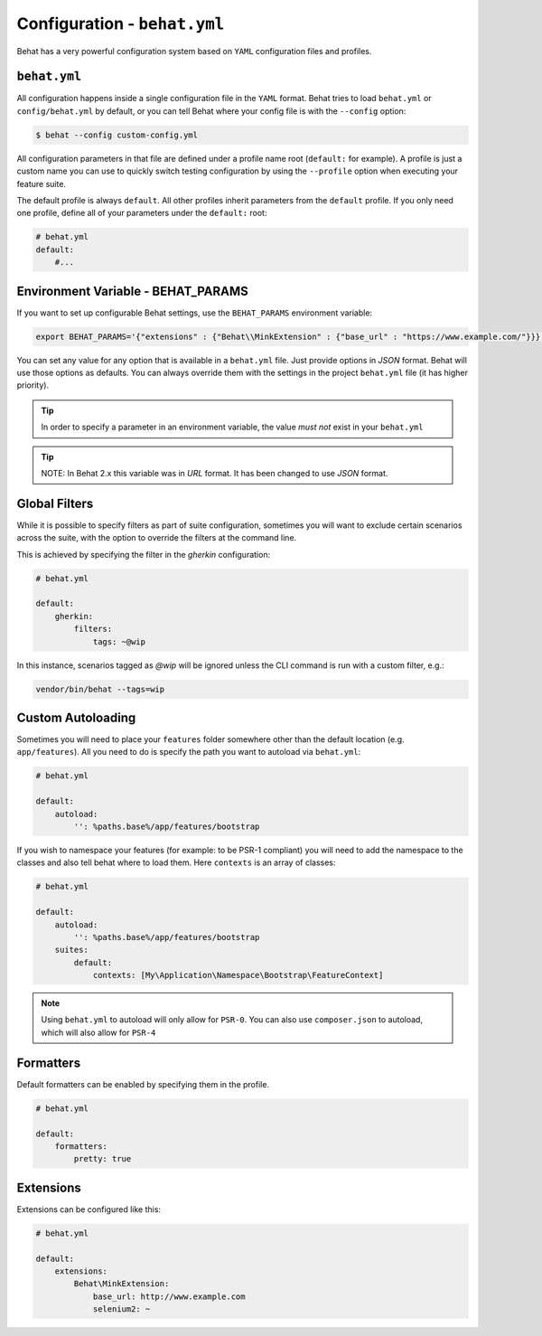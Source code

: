 Configuration - ``behat.yml``
=============================

Behat has a very powerful configuration system based on ``YAML`` configuration files and
profiles.

``behat.yml``
-------------

All configuration happens inside a single configuration file in the ``YAML``
format. Behat tries to load ``behat.yml`` or ``config/behat.yml`` by default,
or you can tell Behat where your config file is with the ``--config`` option:

.. code-block:: bash

    $ behat --config custom-config.yml

All configuration parameters in that file are defined under a profile name root
(``default:`` for example). A profile is just a custom name you can use to
quickly switch testing configuration by using the ``--profile`` option when
executing your feature suite.

The default profile is always ``default``. All other profiles inherit
parameters from the ``default`` profile. If you only need one profile, define
all of your parameters under the ``default:`` root:

.. code-block:: yaml

    # behat.yml
    default:
        #...

Environment Variable - BEHAT_PARAMS
-----------------------------------

If you want to set up configurable Behat settings, use the ``BEHAT_PARAMS``
environment variable:

.. code-block:: bash

    export BEHAT_PARAMS='{"extensions" : {"Behat\\MinkExtension" : {"base_url" : "https://www.example.com/"}}}'

You can set any value for any option that is available in a ``behat.yml`` file.
Just provide options in *JSON* format.  Behat will use those options as defaults.
You can always override them with the settings in the project ``behat.yml`` file (it has higher priority).

.. tip::

    In order to specify a parameter in an environment variable, the value *must not* exist in your ``behat.yml``

.. tip::

    NOTE: In Behat 2.x this variable was in *URL* format.  It has been changed to use *JSON* format.


Global Filters
--------------

While it is possible to specify filters as part of suite configuration, sometimes you will want to 
exclude certain scenarios across the suite, with the option to override the filters at the command line.

This is achieved by specifying the filter in the `gherkin` configuration:

.. code-block:: yaml

    # behat.yml

    default:
        gherkin:
            filters:
                tags: ~@wip
            
In this instance, scenarios tagged as `@wip` will be ignored unless the CLI command is run with a custom filter, e.g.:

.. code-block:: bash

    vendor/bin/behat --tags=wip

Custom Autoloading
------------------

Sometimes you will need to place your ``features`` folder somewhere other than the
default location (e.g. ``app/features``). All you need to do is specify the path
you want to autoload via ``behat.yml``:

.. code-block:: yaml

    # behat.yml

    default:
        autoload:
            '': %paths.base%/app/features/bootstrap

If you wish to namespace your features (for example: to be PSR-1 compliant) you will need to add the namespace to the classes and also tell behat where to load them. Here ``contexts`` is an array of classes:

.. code-block:: yaml


    # behat.yml

    default:
        autoload:
            '': %paths.base%/app/features/bootstrap
        suites:
            default:
                contexts: [My\Application\Namespace\Bootstrap\FeatureContext]

.. note::

    Using ``behat.yml`` to autoload will only allow for ``PSR-0``.
    You can also use ``composer.json`` to autoload, which will also
    allow for ``PSR-4``
    
Formatters
----------

Default formatters can be enabled by specifying them in the profile.

.. code-block:: yaml

    # behat.yml

    default:
        formatters:
            pretty: true

Extensions
----------

Extensions can be configured like this:

.. code-block:: yaml

    # behat.yml
    
    default:
    	extensions:
            Behat\MinkExtension:
                base_url: http://www.example.com
            	selenium2: ~

